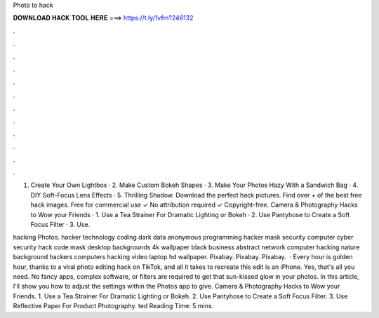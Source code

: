 Photo to hack



𝐃𝐎𝐖𝐍𝐋𝐎𝐀𝐃 𝐇𝐀𝐂𝐊 𝐓𝐎𝐎𝐋 𝐇𝐄𝐑𝐄 ===> https://t.ly/1vfm?246132



.



.



.



.



.



.



.



.



.



.



.



.

1. Create Your Own Lightbox · 2. Make Custom Bokeh Shapes · 3. Make Your Photos Hazy With a Sandwich Bag · 4. DIY Soft-Focus Lens Effects · 5. Thrilling Shadow. Download the perfect hack pictures. Find over + of the best free hack images. Free for commercial use ✓ No attribution required ✓ Copyright-free. Camera & Photography Hacks to Wow your Friends · 1. Use a Tea Strainer For Dramatic Lighting or Bokeh · 2. Use Pantyhose to Create a Soft Focus Filter · 3. Use.

hacking Photos. hacker technology coding dark data anonymous programming hacker mask security computer cyber security hack code mask desktop backgrounds 4k wallpaper black business abstract network computer hacking nature background hackers computers hacking video laptop hd wallpaper. Pixabay. Pixabay. Pixabay.  · Every hour is golden hour, thanks to a viral photo editing hack on TikTok, and all it takes to recreate this edit is an iPhone. Yes, that's all you need. No fancy apps, complex software, or filters are required to get that sun-kissed glow in your photos. In this article, I'll show you how to adjust the settings within the Photos app to give. Camera & Photography Hacks to Wow your Friends. 1. Use a Tea Strainer For Dramatic Lighting or Bokeh. 2. Use Pantyhose to Create a Soft Focus Filter. 3. Use Reflective Paper For Product Photography. ted Reading Time: 5 mins.
